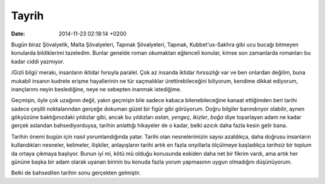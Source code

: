 ======
Tayrih
======

:date: 2014-11-23 02:18:14 +0200

.. :Author: Emin Reşah
.. :Date:   <12049 - Tue 19:42>

Bugün biraz Şövalyelik, Malta Şövalyeleri, Tapınak Şövalyeleri, Tapınak,
Kubbet'us-Sakhra gibi ucu bucağı bitmeyen konularda bildiklerimi
tazeledim. Bunlar genelde roman okumaktan eğlenceli konular, kimse son
zamanlarda romanları bu kadar ciddi yazmıyor.

/Gizli bilgi/ merakı, insanların iktidar hırsıyla paralel. Çok az
insanda iktidar *hırssızlığı* var ve ben onlardan değilim, buna mukabil
insanın kudrete erişme hayallerinin ne tür saçmalıklar
ürettirebileceğini biliyorum, kendime dikkat ediyorum, inançlarımı neyin
beslediğine, neye ne sebepten inanmak istediğime.

Geçmişin, öyle çok uzağının değil, yakın geçmişin bile sadece kabaca
bilenebileceğine kanaat ettiğimden beri tarihi sadece çeşitli
noktalarından gerçeğe dokuman güzel bir figür gibi görüyorum. Doğru
bilgiler barındırıyor olabilir, aynen gökyüzüne baktığınızdaki yıldızlar
gibi, ancak bu yıldızları *aslan*, *yengeç*, *ikizler*, *boğa* diye
toparlayan adam ne kadar gerçek aslandan bahsediyorduysa, tarihin
anlattığı hikayeler de o kadar, belki azıcık daha fazla kesin gelir
bana.

Tarihin önemi bugün için nasıl yorumlandığında yatar. Tarihi olan
nesnelerimizin sayısı azaldıkça, daha doğrusu insanların kullandıkları
nesneler, kelimeler, ilişkiler, anlayışların tarihi artık en fazla
onyıllarla ölçülmeye başladıkça *tarihsiz* bir toplum da ortaya çıkmaya
başlıyor. Bunun iyi mi, kötü mü olduğu konusunda eskiden daha net bir
fikrim vardı, ama artık her gününe başka bir adam olarak uyanan birinin
bu konuda fazla yorum yapmasının uygun olmadığını düşünüyorum.

Belki de bahsedilen tarihin sonu gerçekten gelmiştir.
